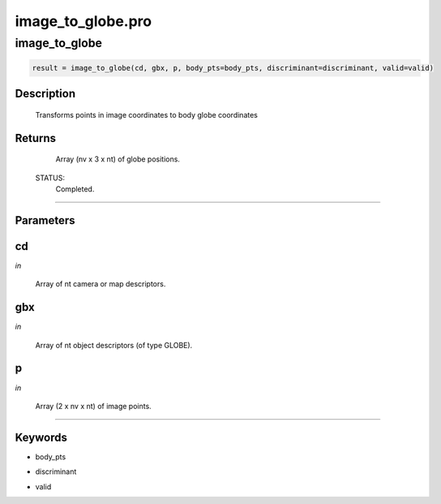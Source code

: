 image\_to\_globe.pro
===================================================================================================



























image\_to\_globe
________________________________________________________________________________________________________________________





.. code:: IDL

 result = image_to_globe(cd, gbx, p, body_pts=body_pts, discriminant=discriminant, valid=valid)



Description
-----------
       Transforms points in image coordinates to body globe coordinates










Returns
-------

       Array (nv x 3 x nt) of globe positions.

 STATUS:
       Completed.










+++++++++++++++++++++++++++++++++++++++++++++++++++++++++++++++++++++++++++++++++++++++++++++++++++++++++++++++++++++++++++++++++++++++++++++++++++++++++++++++++++++++++++++


Parameters
----------




cd
-----------------------------------------------------------------------------

*in* 

      Array of nt camera or map descriptors.





gbx
-----------------------------------------------------------------------------

*in* 

     Array of nt object descriptors (of type GLOBE).





p
-----------------------------------------------------------------------------

*in* 

       Array (2 x nv x nt) of image points.





+++++++++++++++++++++++++++++++++++++++++++++++++++++++++++++++++++++++++++++++++++++++++++++++++++++++++++++++++++++++++++++++++++++++++++++++++++++++++++++++++++++++++++++++++




Keywords
--------


.. _body\_pts
- body\_pts 



.. _discriminant
- discriminant 



.. _valid
- valid 






















